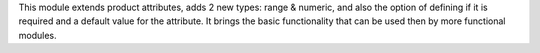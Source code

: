 This module extends product attributes, adds 2 new types: range & numeric, and
also the option of defining if it is required and a default value for the
attribute. It brings the basic functionality that can be used then by more
functional modules.
